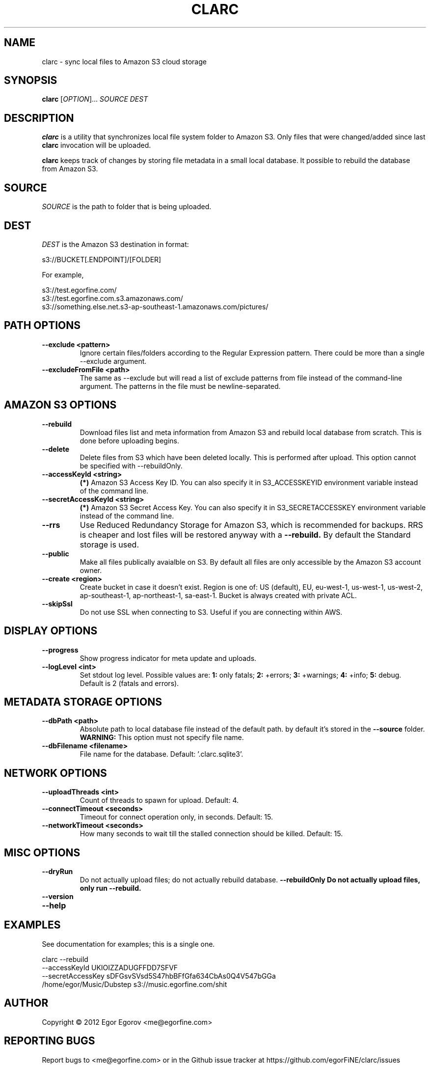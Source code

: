 .TH CLARC "1" "" "clarc" "User Commands"
.SH NAME
clarc \- sync local files to Amazon S3 cloud storage
.SH SYNOPSIS
.B clarc
[\fIOPTION\fR]... \fISOURCE\fR \fIDEST\fR
.SH DESCRIPTION
.B clarc
is a utility that synchronizes local file system folder to Amazon S3. Only files that were changed/added since last 
.B clarc 
invocation will be uploaded.

.B clarc 
keeps track of changes by storing file metadata in a small local database. It possible to rebuild the database from Amazon S3.

.SH SOURCE
\fISOURCE\fR is the path to folder that is being uploaded.
.SH DEST
\fIDEST\fR is the Amazon S3 destination in format:

  s3://BUCKET[.ENDPOINT]/[FOLDER]

For example, 

  s3://test.egorfine.com/
  s3://test.egorfine.com.s3.amazonaws.com/
  s3://something.else.net.s3-ap-southeast-1.amazonaws.com/pictures/
.SH PATH OPTIONS
.PP
.TP
\fB\-\-exclude <pattern> 
Ignore certain files/folders according to the Regular Expression pattern. There could be more than a single --exclude argument.
.TP
\fB\-\-excludeFromFile <path>
The same as --exclude but will read a list of exclude patterns from file instead of the command-line argument. The patterns in the file must be newline-separated.
.SH AMAZON S3 OPTIONS
.PP
.TP
\fB\-\-rebuild\fR
Download files list and meta information from Amazon S3 and rebuild local database from scratch. This is done before uploading begins.
.TP
\fB\-\-delete\fR
Delete files from S3 which have been deleted locally. This is performed after upload. This option cannot be specified with --rebuildOnly. 
.TP
\fB\-\-accessKeyId <string>
.B (*) 
Amazon S3 Access Key ID. You can also specify it in S3_ACCESSKEYID environment variable instead of the command line.
.TP
\fB\-\-secretAccessKeyId <string> 
.B (*) 
Amazon S3 Secret Access Key. You can also specify it in S3_SECRETACCESSKEY environment variable instead of the command line.
.TP
\fB\-\-rrs
Use Reduced Redundancy Storage for Amazon S3, which is recommended for backups. RRS is cheaper and lost files will be restored anyway with a 
.B --rebuild.
By default the Standard storage is used. 
.TP
\fB\-\-public
Make all files publically avaialble on S3. By default all files are only accessible by the Amazon S3 account owner.
.TP
\fB\-\-create <region>
Create bucket in case it doesn't exist. Region is one of: US (default), EU, eu-west-1, us-west-1, us-west-2, ap-southeast-1, ap-northeast-1, sa-east-1. Bucket is always created with private ACL. 
.TP
\fB\-\-skipSsl
Do not use SSL when connecting to S3. Useful if you are connecting within AWS.
.SH DISPLAY OPTIONS
.PP
.TP
\fB\-\-progress 
Show progress indicator for meta update and uploads.
.TP
\fB\-\-logLevel <int>
Set stdout log level. Possible values are: 
.B 1: 
only fatals;
.B 2:
+errors;
.B 3:
+warnings;
.B 4:
+info;
.B 5:
debug.
Default is 2 (fatals and errors). 
.SH METADATA STORAGE OPTIONS
.PP
.TP
\fB\-\-dbPath <path>
Absolute path to local database file instead
of the default path. by default it's stored 
in the 
.B --source 
folder. 
.B WARNING: 
This option must not specify file name. 
.TP
\fB\-\-dbFilename <filename>
File name for the database. Default: '.clarc.sqlite3'.
.SH NETWORK OPTIONS
.PP
.TP
\fB\-\-uploadThreads <int>
Count of threads to spawn for upload. Default: 4.
.TP
\fB\-\-connectTimeout <seconds>
Timeout for connect operation only, in seconds. Default: 15.
.TP
\fB\-\-networkTimeout <seconds>
How many seconds to wait till the stalled connection should be killed. Default: 15.
.SH MISC OPTIONS
.PP
.TP
\fB\-\-dryRun
Do not actually upload files; do not actually rebuild database. 
\fB\-\-rebuildOnly
Do not actually upload files, only run --rebuild.
.TP 
\fB\-\-version
.TP
\fB\-\-help
.SH EXAMPLES
See documentation for examples; this is a single one.

  clarc --rebuild 
        --accessKeyId UKIOIZZADUGFFDD7SFVF 
        --secretAccessKey sDFGsvSVsd5S47hbBFfGfa634CbAs0Q4V547bGGa  
        /home/egor/Music/Dubstep  s3://music.egorfine.com/shit
.SH AUTHOR
Copyright \(co 2012 Egor Egorov  <me@egorfine.com>
.SH REPORTING BUGS
Report bugs to <me@egorfine.com> or in the Github issue tracker at https://github.com/egorFiNE/clarc/issues
.SH LICENSE (MIT)
Copyright \(co 2012 Egor Egorov  <me@egorfine.com>

Permission is hereby granted, free of charge, to any person obtaining a copy of this software and associated documentation files (the "Software"), to deal in the Software without restriction, including without limitation the rights to use, copy, modify, merge, publish, distribute, sublicense, and/or sell copies of the Software, and to permit persons to whom the Software is furnished to do so, subject to the following conditions:

The above copyright notice and this permission notice shall be included in all copies or substantial portions of the Software.

THE SOFTWARE IS PROVIDED "AS IS", WITHOUT WARRANTY OF ANY KIND, EXPRESS OR IMPLIED, INCLUDING BUT NOT LIMITED TO THE WARRANTIES OF MERCHANTABILITY, FITNESS FOR A PARTICULAR PURPOSE AND NONINFRINGEMENT. IN NO EVENT SHALL THE AUTHORS OR COPYRIGHT HOLDERS BE LIABLE FOR ANY CLAIM, DAMAGES OR OTHER LIABILITY, WHETHER IN AN ACTION OF CONTRACT, TORT OR OTHERWISE, ARISING FROM, OUT OF OR IN CONNECTION WITH THE SOFTWARE OR THE USE OR OTHER DEALINGS IN THE SOFTWARE.

